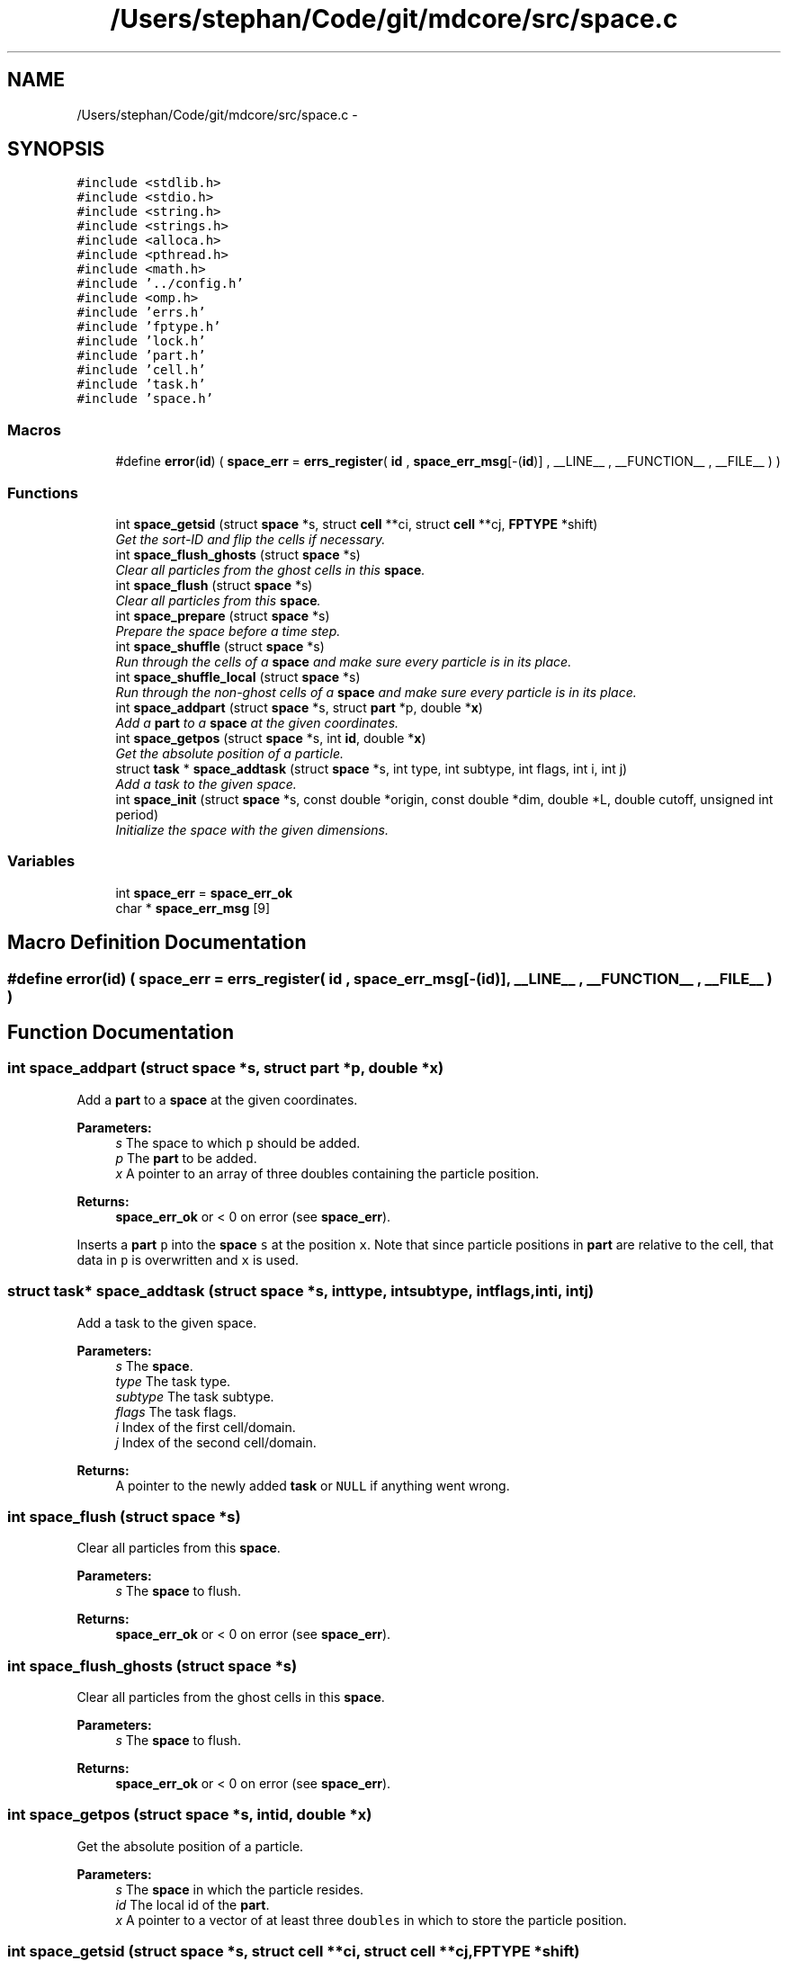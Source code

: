 .TH "/Users/stephan/Code/git/mdcore/src/space.c" 3 "Thu Apr 24 2014" "Version 0.1.5" "mdcore" \" -*- nroff -*-
.ad l
.nh
.SH NAME
/Users/stephan/Code/git/mdcore/src/space.c \- 
.SH SYNOPSIS
.br
.PP
\fC#include <stdlib\&.h>\fP
.br
\fC#include <stdio\&.h>\fP
.br
\fC#include <string\&.h>\fP
.br
\fC#include <strings\&.h>\fP
.br
\fC#include <alloca\&.h>\fP
.br
\fC#include <pthread\&.h>\fP
.br
\fC#include <math\&.h>\fP
.br
\fC#include '\&.\&./config\&.h'\fP
.br
\fC#include <omp\&.h>\fP
.br
\fC#include 'errs\&.h'\fP
.br
\fC#include 'fptype\&.h'\fP
.br
\fC#include 'lock\&.h'\fP
.br
\fC#include 'part\&.h'\fP
.br
\fC#include 'cell\&.h'\fP
.br
\fC#include 'task\&.h'\fP
.br
\fC#include 'space\&.h'\fP
.br

.SS "Macros"

.in +1c
.ti -1c
.RI "#define \fBerror\fP(\fBid\fP)   ( \fBspace_err\fP = \fBerrs_register\fP( \fBid\fP , \fBspace_err_msg\fP[-(\fBid\fP)] , __LINE__ , __FUNCTION__ , __FILE__ ) )"
.br
.in -1c
.SS "Functions"

.in +1c
.ti -1c
.RI "int \fBspace_getsid\fP (struct \fBspace\fP *s, struct \fBcell\fP **ci, struct \fBcell\fP **cj, \fBFPTYPE\fP *shift)"
.br
.RI "\fIGet the sort-ID and flip the cells if necessary\&. \fP"
.ti -1c
.RI "int \fBspace_flush_ghosts\fP (struct \fBspace\fP *s)"
.br
.RI "\fIClear all particles from the ghost cells in this \fBspace\fP\&. \fP"
.ti -1c
.RI "int \fBspace_flush\fP (struct \fBspace\fP *s)"
.br
.RI "\fIClear all particles from this \fBspace\fP\&. \fP"
.ti -1c
.RI "int \fBspace_prepare\fP (struct \fBspace\fP *s)"
.br
.RI "\fIPrepare the space before a time step\&. \fP"
.ti -1c
.RI "int \fBspace_shuffle\fP (struct \fBspace\fP *s)"
.br
.RI "\fIRun through the cells of a \fBspace\fP and make sure every particle is in its place\&. \fP"
.ti -1c
.RI "int \fBspace_shuffle_local\fP (struct \fBspace\fP *s)"
.br
.RI "\fIRun through the non-ghost cells of a \fBspace\fP and make sure every particle is in its place\&. \fP"
.ti -1c
.RI "int \fBspace_addpart\fP (struct \fBspace\fP *s, struct \fBpart\fP *p, double *\fBx\fP)"
.br
.RI "\fIAdd a \fBpart\fP to a \fBspace\fP at the given coordinates\&. \fP"
.ti -1c
.RI "int \fBspace_getpos\fP (struct \fBspace\fP *s, int \fBid\fP, double *\fBx\fP)"
.br
.RI "\fIGet the absolute position of a particle\&. \fP"
.ti -1c
.RI "struct \fBtask\fP * \fBspace_addtask\fP (struct \fBspace\fP *s, int type, int subtype, int flags, int i, int j)"
.br
.RI "\fIAdd a task to the given space\&. \fP"
.ti -1c
.RI "int \fBspace_init\fP (struct \fBspace\fP *s, const double *origin, const double *dim, double *L, double cutoff, unsigned int period)"
.br
.RI "\fIInitialize the space with the given dimensions\&. \fP"
.in -1c
.SS "Variables"

.in +1c
.ti -1c
.RI "int \fBspace_err\fP = \fBspace_err_ok\fP"
.br
.ti -1c
.RI "char * \fBspace_err_msg\fP [9]"
.br
.in -1c
.SH "Macro Definition Documentation"
.PP 
.SS "#define error(\fBid\fP)   ( \fBspace_err\fP = \fBerrs_register\fP( \fBid\fP , \fBspace_err_msg\fP[-(\fBid\fP)] , __LINE__ , __FUNCTION__ , __FILE__ ) )"

.SH "Function Documentation"
.PP 
.SS "int space_addpart (struct \fBspace\fP *s, struct \fBpart\fP *p, double *x)"

.PP
Add a \fBpart\fP to a \fBspace\fP at the given coordinates\&. 
.PP
\fBParameters:\fP
.RS 4
\fIs\fP The space to which \fCp\fP should be added\&. 
.br
\fIp\fP The \fBpart\fP to be added\&. 
.br
\fIx\fP A pointer to an array of three doubles containing the particle position\&.
.RE
.PP
\fBReturns:\fP
.RS 4
\fBspace_err_ok\fP or < 0 on error (see \fBspace_err\fP)\&.
.RE
.PP
Inserts a \fBpart\fP \fCp\fP into the \fBspace\fP \fCs\fP at the position \fCx\fP\&. Note that since particle positions in \fBpart\fP are relative to the cell, that data in \fCp\fP is overwritten and \fCx\fP is used\&. 
.SS "struct \fBtask\fP* space_addtask (struct \fBspace\fP *s, inttype, intsubtype, intflags, inti, intj)"

.PP
Add a task to the given space\&. 
.PP
\fBParameters:\fP
.RS 4
\fIs\fP The \fBspace\fP\&. 
.br
\fItype\fP The task type\&. 
.br
\fIsubtype\fP The task subtype\&. 
.br
\fIflags\fP The task flags\&. 
.br
\fIi\fP Index of the first cell/domain\&. 
.br
\fIj\fP Index of the second cell/domain\&.
.RE
.PP
\fBReturns:\fP
.RS 4
A pointer to the newly added \fBtask\fP or \fCNULL\fP if anything went wrong\&. 
.RE
.PP

.SS "int space_flush (struct \fBspace\fP *s)"

.PP
Clear all particles from this \fBspace\fP\&. 
.PP
\fBParameters:\fP
.RS 4
\fIs\fP The \fBspace\fP to flush\&.
.RE
.PP
\fBReturns:\fP
.RS 4
\fBspace_err_ok\fP or < 0 on error (see \fBspace_err\fP)\&. 
.RE
.PP

.SS "int space_flush_ghosts (struct \fBspace\fP *s)"

.PP
Clear all particles from the ghost cells in this \fBspace\fP\&. 
.PP
\fBParameters:\fP
.RS 4
\fIs\fP The \fBspace\fP to flush\&.
.RE
.PP
\fBReturns:\fP
.RS 4
\fBspace_err_ok\fP or < 0 on error (see \fBspace_err\fP)\&. 
.RE
.PP

.SS "int space_getpos (struct \fBspace\fP *s, intid, double *x)"

.PP
Get the absolute position of a particle\&. 
.PP
\fBParameters:\fP
.RS 4
\fIs\fP The \fBspace\fP in which the particle resides\&. 
.br
\fIid\fP The local id of the \fBpart\fP\&. 
.br
\fIx\fP A pointer to a vector of at least three \fCdoubles\fP in which to store the particle position\&. 
.RE
.PP

.SS "int space_getsid (struct \fBspace\fP *s, struct \fBcell\fP **ci, struct \fBcell\fP **cj, \fBFPTYPE\fP *shift)"

.PP
Get the sort-ID and flip the cells if necessary\&. 
.PP
\fBParameters:\fP
.RS 4
\fIs\fP The \fBspace\fP\&. 
.br
\fIci\fP Double pointer to the first \fBcell\fP\&. 
.br
\fIcj\fP Double pointer to the second \fBcell\fP\&.
.RE
.PP
\fBReturns:\fP
.RS 4
The sort ID of both cells, which may be swapped\&. 
.RE
.PP

.SS "int space_init (struct \fBspace\fP *s, const double *origin, const double *dim, double *L, doublecutoff, unsigned intperiod)"

.PP
Initialize the space with the given dimensions\&. 
.PP
\fBParameters:\fP
.RS 4
\fIs\fP The \fBspace\fP to initialize\&. 
.br
\fIorigin\fP Pointer to an array of three doubles specifying the origin of the rectangular domain\&. 
.br
\fIdim\fP Pointer to an array of three doubles specifying the length of the rectangular domain along each dimension\&. 
.br
\fIL\fP The minimum cell edge length, in each dimension\&. 
.br
\fIcutoff\fP A double-precision value containing the maximum cutoff lenght that will be used in the potentials\&. 
.br
\fIperiod\fP Unsigned integer containing the flags \fBspace_periodic_x\fP, \fBspace_periodic_y\fP and/or \fBspace_periodic_z\fP or \fBspace_periodic_full\fP\&.
.RE
.PP
\fBReturns:\fP
.RS 4
\fBspace_err_ok\fP or <0 on error (see \fBspace_err\fP)\&.
.RE
.PP
This routine initializes the fields of the \fBspace\fP \fCs\fP, creates the cells and generates the cell-pair list\&. 
.SS "int space_prepare (struct \fBspace\fP *s)"

.PP
Prepare the space before a time step\&. 
.PP
\fBParameters:\fP
.RS 4
\fIs\fP A pointer to the \fBspace\fP to prepare\&.
.RE
.PP
\fBReturns:\fP
.RS 4
\fBspace_err_ok\fP or < 0 on error (see \fBspace_err\fP)
.RE
.PP
Initializes a \fBspace\fP for a single time step\&. This routine runs through the particles and sets their forces to zero\&. 
.SS "int space_shuffle (struct \fBspace\fP *s)"

.PP
Run through the cells of a \fBspace\fP and make sure every particle is in its place\&. 
.PP
\fBParameters:\fP
.RS 4
\fIs\fP The \fBspace\fP on which to operate\&.
.RE
.PP
\fBReturns:\fP
.RS 4
\fBspace_err_ok\fP or < 0 on error\&.
.RE
.PP
Runs through the cells of \fCs\fP and if a particle has stepped outside the cell bounds, moves it to the correct cell\&. 
.SS "int space_shuffle_local (struct \fBspace\fP *s)"

.PP
Run through the non-ghost cells of a \fBspace\fP and make sure every particle is in its place\&. 
.PP
\fBParameters:\fP
.RS 4
\fIs\fP The \fBspace\fP on which to operate\&.
.RE
.PP
\fBReturns:\fP
.RS 4
\fBspace_err_ok\fP or < 0 on error\&.
.RE
.PP
Runs through the cells of \fCs\fP and if a particle has stepped outside the cell bounds, moves it to the correct cell\&. 
.SH "Variable Documentation"
.PP 
.SS "int space_err = \fBspace_err_ok\fP"
ID of the last error 
.SS "char* space_err_msg[9]"
\fBInitial value:\fP
.PP
.nf
= {
        "Nothing bad happened\&.",
    "An unexpected NULL pointer was encountered\&.",
    "A call to malloc failed, probably due to insufficient memory\&.",
    "An error occured when calling a cell function\&.",
    "A call to a pthread routine failed\&.",
    "One or more values were outside of the allowed range\&.",
    "Too many pairs associated with a single particle in Verlet list\&.",
    "Task list too short\&.",
    "An error occured when calling a task function\&.",
        }
.fi
.SH "Author"
.PP 
Generated automatically by Doxygen for mdcore from the source code\&.
